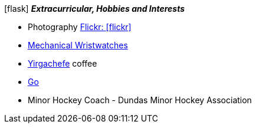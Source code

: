 .icon:flask[] *_Extracurricular, Hobbies and Interests_*
 * Photography https://www.flickr.com/photos/96568629@N08/[Flickr: icon:flickr[]]
 * https://www.hodinkee.com/articles/introducing-nomos-metro-in-house-swing-system-escapement[Mechanical Wristwatches]
 * https://en.wikipedia.org/wiki/Coffee_production_in_Ethiopia#Sidamo[Yirgachefe] coffee
 * https://en.wikipedia.org/wiki/Go_(game)[Go]
 * Minor Hockey Coach - Dundas Minor Hockey Association

